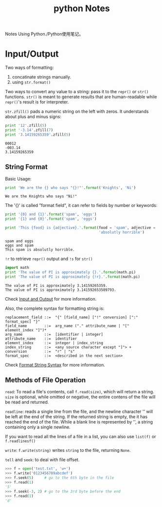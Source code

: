 #+TITLE: python Notes

Notes Using Python./Python使用笔记。

* Input/Output

  Two ways of formatting:
  1. concatinate strings manually.
  2. using =str.format()=
     
  Two ways to convert any value to a string: pass it to the =repr()=
  or =str()= functions. =str()= is meant to generate results that are
  human-readable while =repr()='s result is for interpreter.
  
  =str.zfill()= pads a numeric string on the left with zeros. It
  understands about plus and minus signs:
  #+BEGIN_SRC python :exports both :results output
    print '12'.zfill(5)
    print '-3.14'.zfill(7)
    print '3.14159265359'.zfill(5)
  #+END_SRC

  #+RESULTS:
  : 00012
  : -003.14
  : 3.14159265359
  
** String Format
   Basic Usage:
   #+begin_src python :exports both :results output
     print 'We are the {} who says "{}!"'.format('Knights', 'Ni')
   #+end_src

   #+RESULTS:
   : We are the Knights who says "Ni!"
   
   The '{}' is called "format field", it can refer to fields by number
   or keywords:
   
   #+begin_src python :exports both :results output
     print '{0} and {1}'.format('spam', 'eggs')
     print '{1} and {0}'.format('spam', 'eggs')

     print 'This {food} is {adjective}.'.format(food = 'spam', adjective =
                                                'absolutly horrible')
   #+end_src

   #+RESULTS:
   : spam and eggs
   : eggs and spam
   : This spam is absolutly horrible.
   
   =!r= to retrieve =repr()= output and =!s= for =str()=

   #+begin_src python :exports both :results output
     import math
     print 'The value of PI is approximately {}.'.format(math.pi)
     print 'The value of PI is approximately {!r}.'.format(math.pi)
   #+END_SRC

   #+RESULTS:
   : The value of PI is approximately 3.14159265359.
   : The value of PI is approximately 3.141592653589793.
   
   Check [[https://docs.python.org/2/tutorial/inputoutput.html][Input
   and Output]] for more information.
   
   Also, the complete syntax for formatting string is:
   #+BEGIN_EXAMPLE
     replacement_field ::=  "{" [field_name] ["!" conversion] [":" format_spec] "}"
     field_name        ::=  arg_name ("." attribute_name | "[" element_index "]")*
     arg_name          ::=  [identifier | integer]
     attribute_name    ::=  identifier
     element_index     ::=  integer | index_string
     index_string      ::=  <any source character except "]"> +
     conversion        ::=  "r" | "s"
     format_spec       ::=  <described in the next section>
   #+END_EXAMPLE
   Check
   [[https://docs.python.org/2/library/string.html#format-string-syntax][Format
   String Syntax]] for more information.

** Methods of File Operation
   
   =read=: To read a file's contents, call =f.read(size)=, which will return a
   string. =size= is optional, while omitted or negative, the entire
   contens of the file will be read and returned.
   
   =readline=: reads a single line from the file, and the newline
   character '\n' will be left at the end of the string. If the
   returned string is empty, the it has reached the end of the
   file. While a blank line is represented by '\n', a string
   containing only a single newline.
   
   If you want to read all the lines of a file in a list, you can also
   use =list(f)= or =f.readlinesf()=
   
   =write=: =f.write(string)= writes =string= to the file, returning =None=.
   
   =tell= and =seek=: to deal with file offset.
   #+BEGIN_SRC python
     >>> f = open('test.txt', 'w+')
     >>> f.write('0123456789abcdef')
     >>> f.seek(5)     # go to the 6th byte in the file
     >>> f.read(1)
     '5'
     >>> f.seek(-3, 2) # go to the 3rd byte before the end
     >>> f.read(1)
     'd'
   #+END_SRC
